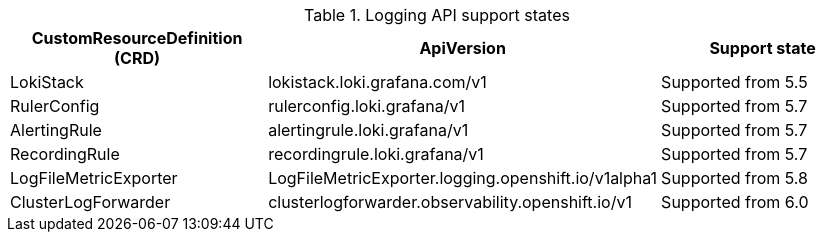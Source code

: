 // Text snippet included in the following assemblies:
// logging/logging-6.2/log62-cluster-logging-support.adoc
// logging/logging-6.1/log61-cluster-logging-support.adoc
//logging/logging-6.0/log60-cluster-logging-support.adoc
// Text snippet included in the following modules:
//
//
:_mod-docs-content-type: SNIPPET

.Logging API support states
[cols="3",options="header"]
|===
|CustomResourceDefinition (CRD)
|ApiVersion
|Support state

|LokiStack
|lokistack.loki.grafana.com/v1
|Supported from 5.5

|RulerConfig
|rulerconfig.loki.grafana/v1
|Supported from 5.7

|AlertingRule
|alertingrule.loki.grafana/v1
|Supported from 5.7

|RecordingRule
|recordingrule.loki.grafana/v1
|Supported from 5.7

|LogFileMetricExporter
|LogFileMetricExporter.logging.openshift.io/v1alpha1
|Supported from 5.8

|ClusterLogForwarder
|clusterlogforwarder.observability.openshift.io/v1
|Supported from 6.0
|===